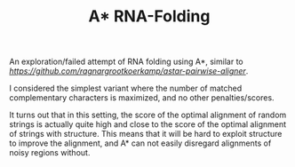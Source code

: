 #+TITLE: A* RNA-Folding

An exploration/failed attempt of RNA folding using A*, similar to [[A*PA][https://github.com/ragnargrootkoerkamp/astar-pairwise-aligner]].

I considered the simplest variant where the number of matched complementary
characters is maximized, and no other penalties/scores.

It turns out that in this setting, the score of the optimal alignment of random
strings is actually quite high and close to the score of the optimal alignment
of strings with structure. This means that it will be hard to exploit structure
to improve the alignment, and A* can not easily disregard alignments of noisy
regions without.
